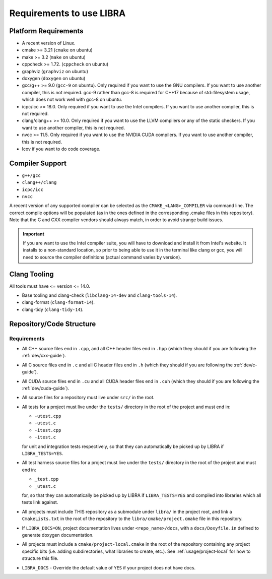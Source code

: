.. SPDX-License-Identifier:  MIT

.. _usage/req:

=========================
Requirements to use LIBRA
=========================

Platform Requirements
=====================

- A recent version of Linux.

- cmake >= 3.21 (``cmake`` on ubuntu)

- make >= 3.2 (``make`` on ubuntu)

- cppcheck >= 1.72. (``cppcheck`` on ubuntu)

- graphviz (``graphviz`` on ubuntu)

- doxygen (``doxygen`` on ubuntu)

- gcc/g++ >= 9.0 (``gcc-9`` on ubuntu). Only required if you want to use the GNU
  compilers. If you want to use another compiler, this is not required. gcc-9
  rather than gcc-8 is required for C++17 because of std::filesystem usage,
  which does not work well with gcc-8 on ubuntu.

- icpc/icc >= 18.0. Only required if you want to use the Intel
  compilers. If you want to use another compiler, this is not required.

- clang/clang++ >= 10.0. Only required if you want to use the LLVM compilers or
  any of the static checkers. If you want to use another compiler, this is not
  required.

- nvcc >= 11.5. Only required if you want to use the NVIDIA CUDA compilers. If
  you want to use another compiler, this is not required.

- lcov if you want to do code coverage.

Compiler Support
================

- ``g++/gcc``
- ``clang++/clang``
- ``icpc/icc``
- ``nvcc``

A recent version of any supported compiler can be selected as the
``CMAKE_<LANG>_COMPILER`` via command line. The correct compile options will be
populated (as in the ones defined in the corresponding .cmake files in this
repository). Note that the C and CXX compiler vendors should always match, in
order to avoid strange build issues.

.. IMPORTANT:: If you are want to use the Intel compiler suite, you will have to
               download and install it from Intel's website. It installs to a
               non-standard location, so prior to being able to use it in the
               terminal like clang or gcc, you will need to source the compiler
               definitions (actual command varies by version).


Clang Tooling
=============

All tools must have  <= version <= 14.0.

- Base tooling and clang-check (``libclang-14-dev`` and ``clang-tools-14``).

- clang-format (``clang-format-14``).

- clang-tidy (``clang-tidy-14``).


.. _req-assumptions:

Repository/Code Structure
=========================

Requirements
------------

- All C++ source files end in ``.cpp``, and all C++ header files end in ``.hpp``
  (which they should if you are following the :ref:`dev/cxx-guide`).

- All C source files end in ``.c`` and all C header files end in ``.h`` (which
  they should if you are following the :ref:`dev/c-guide`).

- All CUDA source files end in ``.cu`` and all CUDA header files end in
  ``.cuh`` (which they should if you are following the
  :ref:`dev/cuda-guide`).

- All source files for a repository must live under ``src/`` in the root.

- All tests for a project must live under the ``tests/`` directory in the root
  of the project and must end in:

  - ``-utest.cpp``
  - ``-utest.c``
  - ``-itest.cpp``
  - ``-itest.c``

  for unit and integration tests respectively, so that they can automatically be
  picked up by LIBRA if ``LIBRA_TESTS=YES``.

- All test harness source files for a project must live under the ``tests/``
  directory in the root of the project and must end in:

  - ``_test.cpp``
  - ``_utest.c``

  for, so that they can automatically be picked up by LIBRA if
  ``LIBRA_TESTS=YES`` and compiled into libraries which all tests link against.

- All projects must include THIS repository as a submodule under ``libra/`` in
  the project root, and link a ``CmakeLists.txt`` in the root of the repository
  to the ``libra/cmake/project.cmake`` file in this repository.

- If ``LIBRA_DOCS=ON``, project documentation lives under ``<repo_name>/docs``,
  with a ``docs/Doxyfile.in`` defined to generate doxygen documentation.

- All projects must include a ``cmake/project-local.cmake`` in the root of the
  repository containing any project specific bits (i.e. adding subdirectories,
  what libraries to create, etc.). See :ref:`usage/project-local` for how to
  structure this file.

- ``LIBRA_DOCS`` - Override the default value of ``YES`` if your project does
  not have docs.
